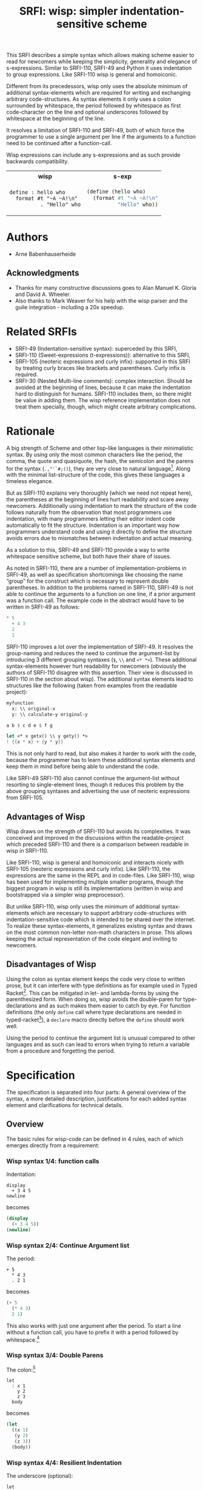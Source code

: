 #+title: SRFI: wisp: simpler indentation-sensitive scheme
#+options: toc:nil num:t ^:nil

# wisp: indentation-based scheme project

#+BEGIN_ABSTRACT
This SRFI describes a simple syntax which allows making scheme easier to read for newcomers while keeping the simplicity, generality and elegance of s-expressions. Similar to SRFI-110, SRFI-49 and Python it uses indentation to group expressions. Like SRFI-110 wisp is general and homoiconic. 

Different from its precedessors, wisp only uses the absolute minimum of additional syntax-elements which are required for writing and exchanging arbitrary code-structures. As syntax elements it only uses a colon surrounded by whitespace, the period followed by whitespace as first code-character on the line and optional underscores followed by whitespace at the beginning of the line.

It resolves a limitation of SRFI-110 and SRFI-49, both of which force the programmer to use a single argument per line if the arguments to a function need to be continued after a function-call.

Wisp expressions can include any s-expressions and as such provide backwards compatibility.

#+html: <table><tr><th>wisp</th><th>s-exp</th></tr><tr><td>
#+BEGIN_SRC wisp
  define : hello who
    format #t "~A ~A!\n"
            . "Hello" who
#+END_SRC
#+html: </td><td>
#+BEGIN_SRC scheme
  (define (hello who)
    (format #t "~A ~A!\n"
            "Hello" who))
#+END_SRC
#+html: </td></tr></table>

#+END_ABSTRACT

# to make indentation-based code safe to share in non-whitespace preserving environments

#+toc: headlines 2

* SRFI process                                                     :noexport:

1. Authors submit a proposal by using the http://srfi.schemers.org/ web page, or sending email to srfi minus editors at srfi dot schemers dot org.
2. Within 7 days, one of the editors will read and respond to the proposal. The response may be a request to clarify, justify, or withdraw the proposal. Such a request must not reflect the personal bias of an editor. Rather, it will be made strictly to maintain a high quality of submissions. The editors may not turn a proposal back more than twice. On the third submission, the editors will move the proposal to draft status if it conforms to the specification below. At the discretion of the editors, a proposal that does not completely conform may be moved to draft status (although it must conform before it will be moved to final status).
3. When the proposal has been vetted by the editors, it receives its SRFI number and becomes draft. The editors will create a mailing list for the discussion of the proposal. A proposal normally stays draft for 60 days. A short notice of the new draft SRFI, including the title and abstract, SRFI number, URL, and instructions to access the temporary mailing list, will be sent to srfi minus announce at srfi dot schemers dot org. As part of the initial editing process, the editors will ensure that related standards (R*RS, SRFIs, RFCs and others) are appropriately identified and that the proposal meets the structural requirements described below. If other related standards are identified during the comment process or after acceptance, the editors will keep the references up-to-date.
4. If the authors choose, they may submit revised versions of the proposal at any point during the comment period. Every such revision shall be announced to srfi minus announce at srfi dot schemers dot org, and all revisions will be retained in the permanent record of the SRFI. Re-submission may cause the comment period to be extended at the discretion of the editors. The total discussion period must not exceed 90 days. Active discussion or revision after 90 days normally suggests that a proposal has been revised at least 3 times and is not yet mature enough for standardization.
5. At the end of the 60-90 day comment period, the authors can choose to withdraw the proposal. If the editors determine that insufficient time for discussion has followed a significant revision of the proposal, the proposal will be withdrawn. Otherwise, the proposal will be made final if it meets the requirements below. The outcome will be announced to srfi minus announce at srfi dot schemers dot org.
6. If the SRFI is withdrawn at the end of the comment period, it will be moved to a withdrawn proposal archive. At the discretion of the editors, subsequent related proposals (by the same or different authors) may be encouraged to include/modify the withdrawn proposal and may be treated as a reactivation of the withdrawn proposal and move it back to draft. A withdrawn proposal may not normally be reactivated until 30 days after the withdrawal.
7. When the SRFI is accepted, it will be placed on the list of final SRFIs. This will include a link to the history of the proposal, including all earlier versions and the archive of the discussion from the comment period. Any identified SRFIs that are superseded or incompatible with the newly final SRFI will be updated to reflect this fact. 

* SRFI Structure                                                   :noexport:

Every SRFI must meet the following requirements:

1. It must have a succinct title.
2. It must list the authors.
3. It must list related standards and SRFIs, including dependencies, conflicts, and replacements.
4. It must begin with an abstract. This will be fewer than 200 words long. It will outline the need for, and design of, the proposal.
5. It must contain a detailed rationale. This will typically be 200-500 words long and will explain why the proposal should be incorporated as a standard feature in Scheme implementations. If there are other standards which this proposal will replace or with which it will compete, the rationale should explain why the present proposal is a substantial improvement.
6. It must contain a detailed specification. This should be detailed enough that a conforming implementation could be completely created from this description.
7. It must contain a reference implementation. This requirement may be met (in order from the most to the least preferred) by:
   1. A portable Scheme implementation (possibly using earlier SRFIs). This is the most desirable option, because then implementors can provide a (possibly slow) implementation with no effort.
   2. A mostly-portable solution that uses some kind of hooks provided in some Scheme interpreter/compiler. In this case, a detailed specification of the hooks must be included so that the SRFI is self-contained.
   3. An implementation-specific solution. Ideally, tricky issues that had to be dealt with in the implementation will be identified.
   4. A separately available implementation, where a reference implementation is large or requires extensive modifications (rather than just additions) to an existing implementation. This implementation will eventually be archived along with the SRFI and the discussion related to it.
   5. An outline of how it might be implemented. This should be considered a last resort, and in this case the rationale for the feature must be stronger. 
   The reference implementation should normally conform to the specification in point 5. If there is any variance (such as the implementation being overly restrictive), the specification will be considered correct, the variance should be explained, and a timetable provided for the reference implementation to meet the specification.
8. A proposal must be submitted in HTML 3.2 format following the template located here. If the author(s) are not familiar with this, the editors will accept Plain ISO Latin 1 text and convert it to HTML, after which any revisions must remain in HTML. All proposals must be written in English, be properly formatted and be reasonably grammatical.
9. It must contain a copyright statement as follows (where AUTHOR should be replaced by the name(s) of the author(s) and YEAR will be the year in which the SRFI number is allocated):

      Copyright (C) AUTHOR (YEAR). All Rights Reserved.

      Permission is hereby granted, free of charge, to any person obtaining a copy of this software and associated documentation files (the "Software"), to deal in the Software without restriction, including without limitation the rights to use, copy, modify, merge, publish, distribute, sublicense, and/or sell copies of the Software, and to permit persons to whom the Software is furnished to do so, subject to the following conditions:

      The above copyright notice and this permission notice shall be included in all copies or substantial portions of the Software.

      THE SOFTWARE IS PROVIDED "AS IS", WITHOUT WARRANTY OF ANY KIND, EXPRESS OR IMPLIED, INCLUDING BUT NOT LIMITED TO THE WARRANTIES OF MERCHANTABILITY, FITNESS FOR A PARTICULAR PURPOSE AND NONINFRINGEMENT. IN NO EVENT SHALL THE AUTHORS OR COPYRIGHT HOLDERS BE LIABLE FOR ANY CLAIM, DAMAGES OR OTHER LIABILITY, WHETHER IN AN ACTION OF CONTRACT, TORT OR OTHERWISE, ARISING FROM, OUT OF OR IN CONNECTION WITH THE SOFTWARE OR THE USE OR OTHER DEALINGS IN THE SOFTWARE. 

The editors may not reject a proposal because they disagree with the importance of the proposal, or because they think it is a wrong-headed approach to the problem. The editors may, however, reject a proposal because it does not meet the requirements listed here.

In particular, lack of a reference implementation (as defined above) is grounds for rejection. This can only occur if the ``reference implementation'' requirement is being met by an outlined implementation (type 5), and there is consensus that the implementation outline is not adequate. Note that this is never a permanent rejection, because creation of an implementation of one of the other types is a complete refutation of this basis for rejection.

The other likely basis for rejection is an inadequate design specification. In this case, the editors will attempt to help the author(s) conform to the requirements.

Remember, even if a proposal becomes an final SRFI, the need for it must be compelling enough for implementors to decide to incorporate it into their systems, or it will have been a waste of time and effort for everyone involved. If the quality of any SRFI is not high, the likelihood of implementors adding this feature to their implementation is extremely low. 

* Authors

- Arne Babenhauserheide

** Acknowledgments

- Thanks for many constructive discussions goes to Alan Manuel K. Gloria and David A. Wheeler.
- Also thanks to Mark Weaver for his help with the wisp parser and the guile integration - including a 20x speedup.

* Related SRFIs

- SRFI-49 (Indentation-sensitive syntax): superceded by this SRFI, 
- SRFI-110 (Sweet-expressions (t-expressions)): alternative to this SRFI,
- SRFI-105 (neoteric expressions and curly infix): supported in this SRFI by treating curly braces like brackets and parentheses. Curly infix is required.
- SRFI-30 (Nested Multi-line comments): complex interaction. Should be avoided at the beginning of lines, because it can make the indentation hard to distinguish for humans. SRFI-110 includes them, so there might be value in adding them. The wisp reference implementation does not treat them specially, though, which might create arbitrary complications.

* Rationale

A big strength of Scheme and other lisp-like languages is their minimalistic syntax. By using only the most common characters like the period, the comma, the quote and quasiquote, the hash, the semicolon and the parens for the syntax (=.,"'`#;()=), they are very close to natural language[fn:1]. Along with the minimal list-structure of the code, this gives these languages a timeless elegance.

But as SRFI-110 explains very thoroughly (which we need not repeat here), the parentheses at the beginning of lines hurt readability and scare away newcomers. Additionally using indentation to mark the structure of the code follows naturally from the observation that most programmers use indentation, with many programmers letting their editor indent code automatically to fit the structure. Indentation is an important way how programmers understand code and using it directly to define the structure avoids errors due to mismatches between indentation and actual meaning.

As a solution to this, SRFI-49 and SRFI-110 provide a way to write whitespace sensitive scheme, but both have their share of issues.

As noted in SRFI-110, there are a number of implementation-problems in SRFI-49, as well as specification shortcomings like choosing the name “group” for the construct which is necessary to represent double parentheses. In addition to the problems named in SRFI-110, SRFI-49 is not able to continue the arguments to a function on one line, if a prior argument was a function call. The example code in the abstract would have to be written in SRFI-49 as follows:

#+BEGIN_SRC scheme
  ,* 5
    + 4 3
    2
    1
#+END_SRC

SRFI-110 improves a lot over the implementation of SRFI-49. It resolves the group-naming and reduces the need to continue the argument-list by introducing 3 different grouping syntaxes (=$=, =\\= and =<* *>=). These additional syntax-elements however hurt readability for newcomers (obviously the authors of SRFI-110 disagree with this assertion. Their view is discussed in SRFI-110 in the section about wisp). The additional syntax elements lead to structures like the following (taken from examples from the readable project):
#+BEGIN_SRC scheme
myfunction 
  x: \\ original-x
  y: \\ calculate-y original-y
#+END_SRC

#+BEGIN_SRC scheme
  a b $ c d e $ f g
#+END_SRC

#+BEGIN_SRC scheme
  let <* x getx() \\ y gety() *>
  ! {{x * x} + {y * y}}
#+END_SRC

This is not only hard to read, but also makes it harder to work with the code, because the programmer has to learn these additional syntax elements and keep them in mind before being able to understand the code.

Like SRFI-49 SRFI-110 also cannot continue the argument-list without resorting to single-element lines, though it reduces this problem by the above grouping syntaxes and advertising the use of neoteric expressions from SRFI-105.

** Advantages of Wisp

Wisp draws on the strength of SRFI-110 but avoids its complexities. It was conceived and improved in the discussions within the readable-project which preceded SRFI-110 and there is a comparison between readable in wisp in SRFI-110.

Like SRFI-110, wisp is general and homoiconic and interacts nicely with SRFI-105 (neoteric expressions and curly infix). Like SRFI-110, the expressions are the same in the REPL and in code-files. Like SRFI-110, wisp has been used for implementing multiple smaller programs, though the biggest program in wisp is still its implementations (written in wisp and bootstrapped via a simpler wisp preprocessor).

But unlike SRFI-110, wisp only uses the minimum of additional syntax-elements which are necessary to support arbitrary code-structures with indentation-sensitive code which is intended to be shared over the internet. To realize these syntax-elements, it generalizes existing syntax and draws on the most common non-letter non-math characters in prose. This allows keeping the actual representation of the code elegant and inviting to newcomers.

** Disadvantages of Wisp

Using the colon as syntax element keeps the code very close to written prose, but it can interfere with type definitions as for example used in Typed Racket[fn:6]. This can be mitigated in let- and lambda-forms by using the parenthesized form. When doing so, wisp avoids the double-paren for type-declarations and as such makes them easier to catch by eye. For function definitions (the only =define= call where type declarations are needed in typed-racket[fn:7]), a =declare= macro directly before the =define= should work well.

Using the period to continue the argument list is unusual compared to other languages and as such can lead to errors when trying to return a variable from a procedure and forgetting the period.

* Specification

The specification is separated into four parts: A general overview of the syntax, a more detailed description, justifications for each added syntax element and clarifications for technical details.

** Overview

The basic rules for wisp-code can be defined in 4 rules, each of which emerges directly from a requirement:

*** Wisp syntax 1/4: function calls

Indentation:

#+BEGIN_SRC wisp
display 
  + 3 4 5
newline
#+END_SRC

becomes

#+BEGIN_SRC scheme
(display 
  (+ 3 4 5))
(newline)
#+END_SRC

*** Wisp syntax 2/4: Continue Argument list

The period:

#+BEGIN_SRC wisp
+ 5
  * 4 3
  . 2 1
#+END_SRC

becomes

#+BEGIN_SRC scheme
(+ 5
  (* 4 3)
  2 1)
#+END_SRC

This also works with just one argument after the period. To start a line without a function call, you have to prefix it with a period followed by whitespace.[fn:2]

*** Wisp syntax 3/4: Double Parens

The colon:[fn:3]

#+BEGIN_SRC wisp
let 
  : x 1
    y 2
    z 3
  body
#+END_SRC

becomes

#+BEGIN_SRC scheme
(let
  ((x 1)
   (y 2)
   (z 3))
  (body))
#+END_SRC

*** Wisp syntax 4/4: Resilient Indentation

The underscore (optional):

#+BEGIN_SRC wisp
let 
_ : x 1
__  y 2
__  z 3
_ body
#+END_SRC

becomes

#+BEGIN_SRC scheme
(let
  ((x 1)
   (y 2)
   (z 3))
  (body))
#+END_SRC
 

*** Summary

The syntax shown here is the minimal syntax required for the goal of wisp: indentation-based, general lisp with a simple preprocessor, and code which can be shared easily on the internet:

- =.= to continue the argument list
- =:= for double parens
- =_= to survive HTML

** More detailed: Wisp syntax rules
   
*** Unindented line

*A line without indentation is a function call*, just as if it would start with a bracket.

#+BEGIN_SRC wisp
    display "Hello World!"      ;      (display "Hello World!")
#+END_SRC
     
*** Sibling line
*A line which is more indented than the previous line is a sibling to that line*: It opens a new bracket.

#+BEGIN_SRC wisp
    display                              ;    (display
      string-append "Hello " "World!"    ;      (string-append "Hello " "World!"))
#+END_SRC
     
*** Closing line
*A line which is not more indented than previous line(s) closes the brackets of all previous lines which have higher or equal indentation*. You should only reduce the indentation to indentation levels which were already used by parent lines, else the behaviour is undefined.

#+BEGIN_SRC wisp
    display                              ;    (display
      string-append "Hello " "World!"    ;      (string-append "Hello " "World!"))
    display "Hello Again!"               ;    (display "Hello Again!")
#+END_SRC

*** Prefixed line

*To add any of ' , ` #' #, #` or #@, to the first bracket on a line, just prefix the line with that symbol* followed by at least one space. Implementations are free to add more prefix symbols.

#+BEGIN_SRC wisp
    ' "Hello World!"      ;      '("Hello World!")
#+END_SRC


*** Continuing line
*A line whose first non-whitespace characters is a dot followed by a space (". ") does not open a new bracket: it is treated as simple continuation of the first less indented previous line*. In the first line this means that this line does not start with a bracket and does not end with a bracket, just as if you had directly written it in lisp without the leading ". ".

#+BEGIN_SRC wisp
    string-append "Hello"        ;    (string-append "Hello"
      string-append " " "World"  ;      (string-append " " "World")
      . "!"                      ;      "!")
#+END_SRC


*** Empty indentation level
*A line which contains only whitespace and a colon (":") defines an indentation level at the indentation of the colon*. It opens a bracket which gets closed by the next less-indented line. If you need to use a colon by itself. you can escape it as "\:".

#+BEGIN_SRC wisp
    let                       ;    (let
      :                       ;      (
        msg "Hello World!"    ;        (msg "Hello World!"))
      display msg             ;      (display msg))
#+END_SRC


*** Inline Colon
*A colon sourrounded by whitespace (" : ") starts a bracket which gets closed at the end of the line*.

#+BEGIN_SRC wisp
    define : hello who                    ;    (define (hello who)
      display                             ;      (display 
        string-append "Hello " who "!"    ;        (string-append "Hello " who "!")))
#+END_SRC

If the colon starts a line, it starts a bracket which gets closed at the end of the line *and* defines an indentation level at the position of the colon.
     
*** Initial Underscores
*You can replace any number of consecutive initial spaces by underscores*, as long as at least one whitespace is left between the underscores and any following character. You can escape initial underscores by prefixing the first one with \ ("\___ a" → "(___ a)"), if you have to use them as function names.

#+BEGIN_SRC wisp
    define : hello who                    ;    (define (hello who)
    _ display                             ;      (display 
    ___ string-append "Hello " who "!"    ;        (string-append "Hello " who "!")))
#+END_SRC

*** Parens and Strings
*Linebreaks inside parentheses and strings are not considered linebreaks* for parsing indentation. To use parentheses at the beginning of a line without getting double parens, prefix the line with a period.

#+BEGIN_SRC wisp
define : stringy s 
         string-append s "can be varied as follows:
 "
           string-capitalize s
           string-reverse s
           . (string-capitalize
             (string-reverse s))
           . "
"

#+END_SRC

** Clarifications

- Code-blocks end after 2 empty lines followed by a newline. Indented non-empty lines after 2 empty lines should be treated as error. A line is empty if it only contains whitespace. A line with a comment is never empty.

- Inside parentheses, wisp parsing is disabled. Consequently linebreaks inside parentheses are not considered linebreaks for wisp-parsing. For the parser everything which happens inside parentheses is treated as a black box.

- Square brackets and curly braces should be treated the same way as parentheses: They stop the indentation processing until they are closed.

- Likewise linebreaks inside strings are not considered linebreaks for wisp-parsing.

- A colon (:) at the beginning of a line adds an extra open parentheses that gets closed at end-of-line (rule 4.2.7) *and* defines an indentation level.

- using a quote to escape a symbol separated from it by whitespace is forbidden. This would make the meaning of quoted lines ambigous.

* Syntax justification

/I do not like adding any unnecessary syntax element to lisp. So I want to show explicitely why the syntax elements are required./

#+html: <small>
See also http://draketo.de/light/english/wisp-lisp-indentation-preprocessor#sec-4
#+html: </small>


** . (the dot)

The dot at the beginning of the line as marker of the continuation of a variable list is a generalization of using the dot as identity function - which is an implementation detail in many lisps.

#+BEGIN_QUOTE
=(. a)= is just =a=
#+END_QUOTE

So for the single variable case, this would not even need additional parsing: wisp could just parse =. a= to =(. a)= and produce the correct result in most lisps. But forcing programmers to always use separate lines for each parameter would be very inconvenient, so the definition of the dot at the beginning of the line is extended to mean “take every element in this line as parameter to the parent function”. 

#+BEGIN_QUOTE
=(. a)= → =a= is generalized to =(. a b c)= → =a b c=.
#+END_QUOTE

At its core, this dot-rule means that we mark variables in the code instead of function calls. We do so, because variables at the beginning of a line are much rarer in Scheme than in other programming languages.

** : (the colon)

For double parentheses and for some other cases we must have a way to mark indentation levels without any code. Wisp uses the colon, because it is the most common non-alpha-numeric character in normal prose which is not already reserved as syntax by Scheme when it is surrounded by whitespace, and because it already gets used without sourrounding whitespace for marking keyword arguments to functions in Emacs Lisp and Common Lisp, so it does not add completely alien concepts.

The inline function call via inline " : " is a limited generalization of using the colon to mark an indentation level: If we add a syntax-element, we should use it as widely as possible to justify adding syntax overhead.

But if you need to use =:= as variable or function name, you can still do so by escaping it with a backslash (=\:=), so this does not forbid using the character.

For simple cases, the colon could be replaced by clever whitespace parsing, but there are complex cases which make this impossible. The minimal example is a theoretical doublelet which does not require a body:[fn:4]

#+BEGIN_SRC scheme
(doublelet
  ((foo bar))
  ((bla foo)))
#+END_SRC

The wisp version of this is

#+BEGIN_SRC wisp
doublelet
  :
    foo bar
  : ; <- this double backstep is the real issue
    bla foo
#+END_SRC

or shorter with inline colon (which you can use only if you don’t need further indentation-syntax inside the assignment).

#+BEGIN_SRC wisp
doublelet
  : foo bar
  : bla foo
#+END_SRC

The need to be able to represent arbitrary syntax trees which can contain expressions like this is the real reason, why the colon exists. The inline and start-of-line use is only a generalization of that principle (we add a syntax-element, so we should see how far we can push it to reduce the effective cost of introducing the additional syntax).

*** Clever whitespace-parsing which would not work

There are two alternative ways to tackle this issue: deferred level-definition and fixed-width indentation.

Defining intermediate indentation-levels by later elements (deferred definition) would be a problem, because it would create code which is really hard to understand. An example is the following:

#+BEGIN_SRC wisp
define (flubb)
    nubb
    hubb
    subb
   gam
#+END_SRC

would become

#+BEGIN_SRC scheme
(define (flubb)
   ((nubb))
   ((hubb))
   ((subb))
  (gam))
#+END_SRC

while

#+BEGIN_SRC wisp
define (flubb)
    nubb
    hubb
    subb
#+END_SRC

would become

#+BEGIN_SRC scheme
(define (flubb)
   (nubb)
   (hubb)
   (subb))
#+END_SRC

Knowledge of later parts of the code would be necessary to understand the parts a programmer is working on at the moment. This would call for subtle errors which would be hard to track down, because the effect of a change in code would not be localized at the point where the change is done but could propagate backwards.

Fixed indentation width (alternative option to inferring it from later lines) would make it really hard to write readable code. Stuff like this would not be possible:

#+BEGIN_SRC wisp
if
    equals wrong
           isright? stuff
    fixstuff﻿
#+END_SRC

** _ (the underscore)

In Python the whitespace hostile html already presents problems with sharing code - for example in email list archives and forums. But Python-programmers can mostly be infer the indentation by looking at the previous line: If that ends with a colon, the next line must be more indented (there is nothing to clearly mark reduced indentation, though). In wisp we do not have this support, so we need a way to survive in the hostile environment of todays web.

The underscore is commonly used to denote a space in URLs, where spaces are inconvenient, but it is rarely used in Scheme (where the dash ("-") is mostly used instead), so it seems like a a natural choice.

You can still use underscores anywhere but at the beginning of the line, and even at the beginning of the line you simply need to escape it by prefixing the first underscore with a backslash ("\____").

* Implementation

This reference implementation realizes a specialized parser for Scheme. It uses GNU Guile and can also be used at the REPL. 

The wisp code also contains a general wisp-preprocessor which can be used for any lisp-like language and can used as an external program which gets called on reading. It does not actually have to understand the code itself. This is not part of this SRFI, though.

To allow for easy re-implementation, the next chapter contains a test-suite with common wisp constructs and their scheme counterparts.

The wissp implementation can be found at http://draketo.de/proj/wisp.

** The generic wisp preprocessor (code)

TODO: Include the code from http://draketo.de/proj/wisp

** Test Suite

The wisp test-suite consists of a large number of wisp-snippets and the corresponding scheme-code. 

A wisp-implementation may call itself compliant with the wisp test-suite if the code tree parsed from the wisp file is the same as a code tree parsed from the equivalent Scheme file.

A wisp-implementation may call itself a compliant wisp pre-processor if it successfully converts each wisp-snippet into the corresponging scheme-snippet. Blank lines at the end of the file and non-functional white-space in the produced scheme-file do not matter for this purpose.

This test-suite is also available in the [[http://draketo.de/proj/wisp][wisp repository]] along with a script-runner (runtests.sh) which tests the reference wisp-implementation with GNU Guile against this testsuite.[fn:5]

*** tests/syntax-underscore.w
#+begin_src wisp
define : a b c
_ d e
___ f
___ g h
__  . i

define : _
_  display "hello\n"

\_
#+end_src 
*** tests/syntax-underscore.scm
#+begin_src scheme
(define (a b c)
  (d e
    (f)
    (g h)
    i))

(define (_)
   (display "hello\n"))

(_)


#+end_src 
*** tests/syntax-strings-parens.w
#+begin_src wisp
; Test linebreaks in strings and brackets

. "flubbub

flabbab"

hrug (nadda
madda gadda "shoktom
 mee"  " sep  
ka"
  hadda)
    gom

flu

sum [foo
bar] barz {1 + [* 2 2]}

mara {
li
+
lo (mabba)
}
#+end_src 
*** tests/syntax-strings-parens.scm
#+begin_src scheme
; Test linebreaks in strings and brackets

"flubbub

flabbab"

(hrug (nadda
madda gadda "shoktom
 mee"  " sep  
ka"
  hadda)
    (gom))

(flu)

(sum [foo
bar] barz {1 + [* 2 2]})

(mara {
li
+
lo (mabba)
})
#+end_src 
*** tests/syntax-indent.w
#+begin_src wisp
define 
  hello who
  format #t "Hello ~A\n" who

define
    let
      :
        a 1
        b 2
        c 3
      format #t "a: ~A, b: ~A, c: ~A"
                   + a 2
                   .        b      c

#+end_src 
*** tests/syntax-indent.scm
#+begin_src scheme
(define 
  (hello who)
  (format #t "Hello ~A\n" who))

(define
    (let
      (
        (a 1)
        (b 2)
        (c 3))
      (format #t "a: ~A, b: ~A, c: ~A"
                   (+ a 2)
                          b      c)))



#+end_src 
*** tests/syntax-empty.w
#+begin_src wisp
#+end_src 
*** tests/syntax-empty.scm
#+begin_src scheme
#+end_src 
*** tests/syntax-dot.w
#+begin_src wisp
define : foo
  . "bar"

define : bar
  ' 1
    . . 2 ; pair

display : foo
newline
display : bar
newline
#+end_src 
*** tests/syntax-dot.scm
#+begin_src scheme
(define (foo)
  "bar")

(define (bar)
  '(1
    . 2 )); pair

(display (foo))
(newline)
(display (bar))
(newline)


#+end_src 
*** tests/syntax-colon.w
#+begin_src wisp
let
  :
    a 1
    b 2
  let
    :
      :
        . c 3
    format #t "a: ~A, b: ~A, c: ~A"
              .    a      b      c

: a

define : hello
  display "hello\n"

let
  : a 1
    b 2
  format #t "a: ~A, b: ~A"
            .    a      b

let : : a ' :

let 
  :    ; foo
    a
      '

:
  a

define : \:
  hello

\:
#+end_src 
*** tests/syntax-colon.scm
#+begin_src scheme
(let
  (
    (a 1)
    (b 2))
  (let
    (
      (
        c 3))
    (format #t "a: ~A, b: ~A, c: ~A"
                 a      b      c)))

((a))

(define (hello)
  (display "hello\n"))

(let
  ((a 1)
    (b 2))
  (format #t "a: ~A, b: ~A"
               a      b))

(let ((a '())))

(let 
  (    ; foo
    (a
      '())))

(
  (a))

(define (:)
  (hello))

(:)


#+end_src 
*** tests/sublist.w
#+begin_src wisp
; sublists allow to start single line function calls with a colon ( : ).
;
define : a b c
  let : : e . f
        . g
#+end_src 
*** tests/sublist.scm
#+begin_src scheme
; sublists allow to start single line function calls with a colon ( : ).

(define (a b c)
  (let ((e . f))
        g))


#+end_src 
*** tests/shebang.w
#+begin_src wisp
#!/usr/bin/wisp.py # !#
; This tests shebang lines
#+end_src 
*** tests/shebang.scm
#+begin_src scheme
#!/usr/bin/wisp.py # !#
; This tests shebang lines


#+end_src 
*** tests/readable-tests.w
#+begin_src wisp
define : fibfast n
      if : < n 2
      . n           
      fibup n 2 1 0 

define : fibup maxnum count n-1 n-2
       if : = maxnum count
         + n-1  n-2
         fibup maxnum 
               + count 1 
               + n-1 n-2 
               . n-1

define : factorial n
       if : <= n 1
         . 1
         * n 
           factorial : - n 1

define (gcd x y)
       if (= y 0)
       . x
       gcd y
         rem x y

define : add-if-all-numbers lst
       call/cc 
         lambda : exit
                let loop 
                  : 
                    lst lst 
                    sum 0
                  if : null? lst
                     . sum
                     if : not : number? : car lst
                        exit #f
                        + : car lst
                          loop : cdr lst
#+end_src 
*** tests/readable-tests.scm
#+begin_src scheme
(define (fibfast n)
      (if (< n 2))
      n           
      (fibup n 2 1 0 ))

(define (fibup maxnum count n-1 n-2)
       (if (= maxnum count)
         (+ n-1  n-2)
         (fibup maxnum 
               (+ count 1 )
               (+ n-1 n-2 )
               n-1)))

(define (factorial n)
       (if (<= n 1)
         1
         (* n 
           (factorial (- n 1)))))

(define (gcd x y)
       (if (= y 0))
       x
       (gcd y
         (rem x y)))

(define (add-if-all-numbers lst)
       (call/cc 
         (lambda (exit)
                (let loop 
                  (
                    (lst lst )
                    (sum 0))
                  (if (null? lst)
                     sum
                     (if (not (number? (car lst)))
                        (exit #f)
                        (+ (car lst)
                          (loop (cdr lst)))))))))

#+end_src 
*** tests/range.w
#+begin_src wisp
import : rnrs

define range
 case-lambda
   : n ; one-argument syntax
     range 0 n 1
   : n0 n ; two-argument syntax
     range n0 n 1
   : n0 n s ; three-argument syntax
     assert 
         and 
             for-all number? : list n0 n s
             not : zero? s
     let : : cmp : if (positive? s) >= <= 
       let loop 
           : i n0 
             acc '()
           if 
             cmp i n 
             reverse acc
             loop (+ i s) (cons i acc)
             
display : apply string-append "" : map number->string : range 5
newline
#+end_src 
*** tests/range.scm
#+begin_src scheme
(import (rnrs))

(define range
 (case-lambda
   ((n ); one-argument syntax
     (range 0 n 1))
   ((n0 n ); two-argument syntax
     (range n0 n 1))
   ((n0 n s ); three-argument syntax
     (assert 
         (and 
             (for-all number? (list n0 n s))
             (not (zero? s))))
     (let ((cmp (if (positive? s) >= <= )))
       (let loop 
           ((i n0 )
             (acc '()))
           (if 
             (cmp i n )
             (reverse acc)
             (loop (+ i s) (cons i acc))))))))
             
(display (apply string-append "" (map number->string (range 5))))
(newline)

#+end_src 
*** tests/quotecolon.w
#+begin_src wisp
#!/home/arne/wisp/wisp-multiline.sh  
; !#
define a 1 ; test whether ' : correctly gets turned into '(
; and whether brackets in commments are treated correctly.

define a ' : 1 2 3

define
  a b
  c
#+end_src 
*** tests/quotecolon.scm
#+begin_src scheme
#!/home/arne/wisp/wisp-multiline.sh  
; !#
(define a 1 ); test whether ' : correctly gets turned into '(
; and whether brackets in commments are treated correctly.

(define a '(1 2 3))

(define
  (a b)
  (c))


#+end_src 
*** tests/namedlet.w
#+begin_src wisp
#!/home/arne/wisp/wisp-multiline.sh  
; !#
define : hello who
  display who

let hello
  : who 0
  if : = who 5
    display who
    hello : + 1 who
#+end_src 
*** tests/namedlet.scm
#+begin_src scheme
#!/home/arne/wisp/wisp-multiline.sh  
; !#
(define (hello who)
  (display who))

(let hello
  ((who 0))
  (if (= who 5)
    (display who)
    (hello (+ 1 who))))


#+end_src 
*** tests/mtest.w
#+begin_src wisp
#!/home/arne/wisp/wisp-multiline.sh  !#

display 1
#+end_src 
*** tests/mtest.scm
#+begin_src scheme
#!/home/arne/wisp/wisp-multiline.sh  !#

(display 1)


#+end_src 
*** tests/flexible-parameter-list.w
#+begin_src wisp
; Test using a . as first parameter on a line by prefixing it with a second .
define
  a i
    . . b
  unless : >= i : length b
    display : number->string : length b 
    display : list-ref b i
    newline
    apply a ( + i 1 ) b
    

a 0 "123" "345" "567"
#+end_src 
*** tests/flexible-parameter-list.scm
#+begin_src scheme
; Test using a . as first parameter on a line by prefixing it with a second .
(define
  (a i
    . b)
  (unless (>= i (length b))
    (display (number->string (length b )))
    (display (list-ref b i))
    (newline)
    (apply a ( + i 1 ) b)))
    

(a 0 "123" "345" "567")


#+end_src 
*** tests/factorial.w
#+begin_src wisp
;; short version
; note: once you use one inline colon, all the following forms on that
; line will get closed at the end of the line

define : factorial n
  if : zero? n
    . 1
    * n : factorial : - n 1

display : factorial 5 


;; more vertical space, less colons
define : factorial n
  if : zero? n
    . 1
    * n 
      factorial 
        - n 1

display : factorial 5 

#+end_src 
*** tests/factorial.scm
#+begin_src scheme
;; short version
; note: once you use one inline colon, all the following forms on that
; line will get closed at the end of the line

(define (factorial n)
  (if (zero? n)
    1
    (* n (factorial (- n 1)))))

(display (factorial 5 ))


;; more vertical space, less colons
(define (factorial n)
  (if (zero? n)
    1
    (* n 
      (factorial 
        (- n 1)))))

(display (factorial 5 ))



#+end_src 
*** tests/example.w
#+begin_src wisp
define (a b c)
  let
    : 
      d "i am a string
do not break me!"
      : 
  ; comment: 0
        f
; comment : 1
        ` g ; comment " : " 2
      : 
        h (I am in brackets:
           do not : change "me")
        . i
  , 'j k

  . l

; comment

  a c

define : b :n o
  . "second defun : with a docstring!"
  message "I am here"
  . t

define : c e f
  : g
  :
    h
      i
    j
  ' :
  k
  . l
  . : m

define : _ \:
__
__ . \:

\_ b

define : d 
      let 
          : a b
            c d

a : : : c

let 
    : a b
      c

let : : a b

. a

#+end_src 
*** tests/example.scm
#+begin_src scheme
(define (a b c)
  (let
    (
      (d "i am a string
do not break me!")
      (
  ; comment: 0
        (f)
; comment : 1
        `(g )); comment " : " 2
      (
        (h (I am in brackets:
           do not : change "me"))
        i)))
  ,('j k)

  l

; comment

  (a c))

(define (b :n o)
  "second defun : with a docstring!"
  (message "I am here")
  t)

(define (c e f)
  ((g))
  (
    (h
      (i))
    (j))
  '(())
  (k)
  l
  (m))

(define (_ :)
  
   :)

(_ b)

(define (d)
      (let 
          ((a b)
            (c d))))

(a (((c))))

(let 
    ((a b)
      (c)))

(let ((a b)))

a



#+end_src 
*** tests/continuation.w
#+begin_src wisp
a b c d e
  . f g h
  . i j k

concat "I want " 
    getwish from me
    . " - " username

#+end_src 
*** tests/continuation.scm
#+begin_src scheme
(a b c d e
  f g h
  i j k)

(concat "I want " 
    (getwish from me)
    " - " username)



#+end_src 
*** tests/btest.w
#+begin_src wisp
display "b"
newline
#+end_src 
*** tests/btest.scm
#+begin_src scheme
(display "b")
(newline)
#+end_src

* Copyright

      Copyright (C) Arne Babenhauserheide (2013--2014). All Rights Reserved.

      Permission is hereby granted, free of charge, to any person obtaining a copy of this software and associated documentation files (the "Software"), to deal in the Software without restriction, including without limitation the rights to use, copy, modify, merge, publish, distribute, sublicense, and/or sell copies of the Software, and to permit persons to whom the Software is furnished to do so, subject to the following conditions:

      The above copyright notice and this permission notice shall be included in all copies or substantial portions of the Software.

      THE SOFTWARE IS PROVIDED "AS IS", WITHOUT WARRANTY OF ANY KIND, EXPRESS OR IMPLIED, INCLUDING BUT NOT LIMITED TO THE WARRANTIES OF MERCHANTABILITY, FITNESS FOR A PARTICULAR PURPOSE AND NONINFRINGEMENT. IN NO EVENT SHALL THE AUTHORS OR COPYRIGHT HOLDERS BE LIABLE FOR ANY CLAIM, DAMAGES OR OTHER LIABILITY, WHETHER IN AN ACTION OF CONTRACT, TORT OR OTHERWISE, ARISING FROM, OUT OF OR IN CONNECTION WITH THE SOFTWARE OR THE USE OR OTHER DEALINGS IN THE SOFTWARE.

* Footnotes

[fn:1] The most common non-letter, non-math characters in prose are =.,":'_#?!;=, in the given order as derived from newspapers and other sources (for the ngram assembling scripts, see the [[http://bitbucket.org/ArneBab/evolve-keyboard-layout][evolve keyboard layout project]]).

[fn:2] Conceptually, continuing the argument list with a period uses syntax to mark the rare case of not calling a function as opposed to marking the common case of calling a function. To back the claim, that calling a function is actually the common case in scheme-code, grepping the the modules in the Guile source code shows over 27000 code-lines which start with a paren and only slightly above 10000 code-lines which start with a non-paren, non-comment character. Since wisp-syntax mostly follows the regular scheme indentation guidelines (as realized for example by emacs), the whitespace in front of lines does not need to change.

[fn:3] This special syntax for double parens cannot be replaced by clever whitespace parsing, because it is required for representing two consecutive forms which start with double parentheses. The only pure-whitespace alternative would be fixed-width indentation levels.

[fn:4] I used a double let without action as example for the colon-syntax, even though that does nothing, because that makes it impossible to use later indentation to mark an intermediate indentation-level. Another reason why I would not use later indentation to define whether something earlier is a single or double indent is that this would call for subtle and really hard to find errors:

[fn:5] To run the tests in the wisp testsuite with a separately built GNU Guile, you can use any given guile interpreter by adjusting the following command: =PATH=~/guile-2.0.11/meta:${PATH} ./runtests.sh=

[fn:6] Typed Racket uses calls of the form =(: x Number)= to declare types. These forms can still be used directly in parenthesized form, but in wisp-form the colon has to be replaced with =\:=.

[fn:7] In most cases type-declarations are not needed in typed racket, since the type can be inferred. See [[http://docs.racket-lang.org/ts-guide/more.html?q=typed#%28part._when-annotations~3f%29][When do you need type annotations?]]
